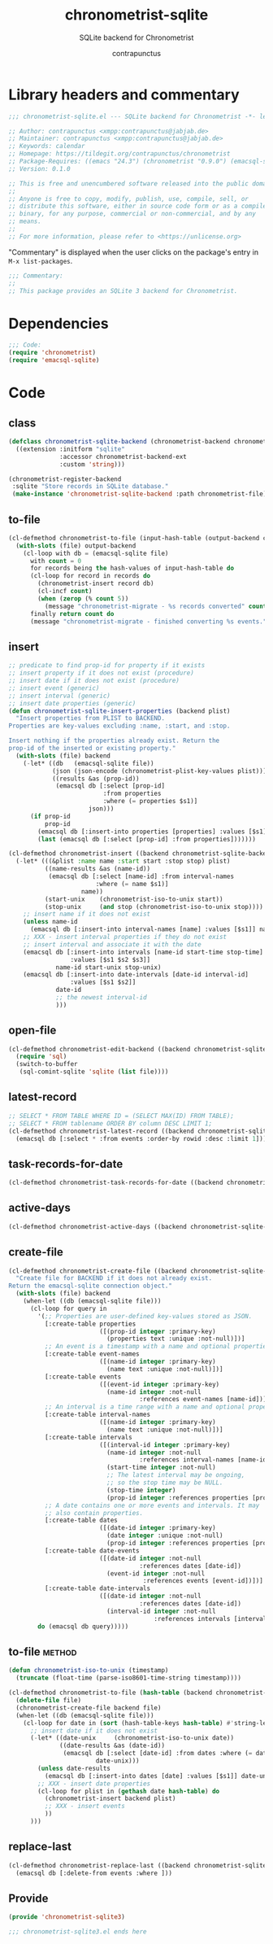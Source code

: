 #+TITLE: chronometrist-sqlite
#+AUTHOR: contrapunctus
#+SUBTITLE: SQLite backend for Chronometrist
#+PROPERTY: header-args :tangle yes :load yes

* Library headers and commentary
#+BEGIN_SRC emacs-lisp
;;; chronometrist-sqlite.el --- SQLite backend for Chronometrist -*- lexical-binding: t; -*-

;; Author: contrapunctus <xmpp:contrapunctus@jabjab.de>
;; Maintainer: contrapunctus <xmpp:contrapunctus@jabjab.de>
;; Keywords: calendar
;; Homepage: https://tildegit.org/contrapunctus/chronometrist
;; Package-Requires: ((emacs "24.3") (chronometrist "0.9.0") (emacsql-sqlite "1.0.0"))
;; Version: 0.1.0

;; This is free and unencumbered software released into the public domain.
;;
;; Anyone is free to copy, modify, publish, use, compile, sell, or
;; distribute this software, either in source code form or as a compiled
;; binary, for any purpose, commercial or non-commercial, and by any
;; means.
;;
;; For more information, please refer to <https://unlicense.org>

#+END_SRC

"Commentary" is displayed when the user clicks on the package's entry in =M-x list-packages=.
#+BEGIN_SRC emacs-lisp
;;; Commentary:
;;
;; This package provides an SQLite 3 backend for Chronometrist.
#+END_SRC

* Dependencies
#+BEGIN_SRC emacs-lisp
;;; Code:
(require 'chronometrist)
(require 'emacsql-sqlite)
#+END_SRC

* Code
** class
#+BEGIN_SRC emacs-lisp
(defclass chronometrist-sqlite-backend (chronometrist-backend chronometrist-file-backend-mixin)
  ((extension :initform "sqlite"
              :accessor chronometrist-backend-ext
              :custom 'string)))

(chronometrist-register-backend
 :sqlite "Store records in SQLite database."
 (make-instance 'chronometrist-sqlite-backend :path chronometrist-file))
#+END_SRC

** to-file
#+BEGIN_SRC emacs-lisp
(cl-defmethod chronometrist-to-file (input-hash-table (output-backend chronometrist-sqlite-backend) output-file)
  (with-slots (file) output-backend
    (cl-loop with db = (emacsql-sqlite file)
      with count = 0
      for records being the hash-values of input-hash-table do
      (cl-loop for record in records do
        (chronometrist-insert record db)
        (cl-incf count)
        (when (zerop (% count 5))
          (message "chronometrist-migrate - %s records converted" count)))
      finally return count do
      (message "chronometrist-migrate - finished converting %s events." count))))
#+END_SRC

** insert
#+BEGIN_SRC emacs-lisp
;; predicate to find prop-id for property if it exists
;; insert property if it does not exist (procedure)
;; insert date if it does not exist (procedure)
;; insert event (generic)
;; insert interval (generic)
;; insert date properties (generic)
(defun chronometrist-sqlite-insert-properties (backend plist)
  "Insert properties from PLIST to BACKEND.
Properties are key-values excluding :name, :start, and :stop.

Insert nothing if the properties already exist. Return the
prop-id of the inserted or existing property."
  (with-slots (file) backend
    (-let* ((db   (emacsql-sqlite file))
            (json (json-encode (chronometrist-plist-key-values plist)))
            ((results &as (prop-id))
             (emacsql db [:select [prop-id]
                          :from properties
                          :where (= properties $s1)]
                      json)))
      (if prop-id
          prop-id
        (emacsql db [:insert-into properties [properties] :values [$s1]] json)
        (last (emacsql db [:select [prop-id] :from properties]))))))

(cl-defmethod chronometrist-insert ((backend chronometrist-sqlite-backend) plist)
  (-let* (((&plist :name name :start start :stop stop) plist)
          ((name-results &as (name-id))
           (emacsql db [:select [name-id] :from interval-names
                        :where (= name $s1)]
                    name))
          (start-unix    (chronometrist-iso-to-unix start))
          (stop-unix     (and stop (chronometrist-iso-to-unix stop))))
    ;; insert name if it does not exist
    (unless name-id
      (emacsql db [:insert-into interval-names [name] :values [$s1]] name))
    ;; XXX - insert interval properties if they do not exist
    ;; insert interval and associate it with the date
    (emacsql db [:insert-into intervals [name-id start-time stop-time]
                 :values [$s1 $s2 $s3]]
             name-id start-unix stop-unix)
    (emacsql db [:insert-into date-intervals [date-id interval-id]
                 :values [$s1 $s2]]
             date-id
             ;; the newest interval-id
             )))
#+END_SRC

** open-file
#+BEGIN_SRC emacs-lisp
(cl-defmethod chronometrist-edit-backend ((backend chronometrist-sqlite-backend))
  (require 'sql)
  (switch-to-buffer
   (sql-comint-sqlite 'sqlite (list file))))
#+END_SRC

** latest-record
#+BEGIN_SRC emacs-lisp
;; SELECT * FROM TABLE WHERE ID = (SELECT MAX(ID) FROM TABLE);
;; SELECT * FROM tablename ORDER BY column DESC LIMIT 1;
(cl-defmethod chronometrist-latest-record ((backend chronometrist-sqlite-backend) db)
  (emacsql db [:select * :from events :order-by rowid :desc :limit 1]))
#+END_SRC

** task-records-for-date
#+BEGIN_SRC emacs-lisp
(cl-defmethod chronometrist-task-records-for-date ((backend chronometrist-sqlite-backend) task date-ts))
#+END_SRC

** active-days
#+BEGIN_SRC emacs-lisp
(cl-defmethod chronometrist-active-days ((backend chronometrist-sqlite-backend) task))
#+END_SRC

** create-file
#+BEGIN_SRC emacs-lisp
(cl-defmethod chronometrist-create-file ((backend chronometrist-sqlite-backend))
  "Create file for BACKEND if it does not already exist.
Return the emacsql-sqlite connection object."
  (with-slots (file) backend
    (when-let ((db (emacsql-sqlite file)))
      (cl-loop for query in
        '(;; Properties are user-defined key-values stored as JSON.
          [:create-table properties
                         ([(prop-id integer :primary-key)
                           (properties text :unique :not-null)])]
          ;; An event is a timestamp with a name and optional properties.
          [:create-table event-names
                         ([(name-id integer :primary-key)
                           (name text :unique :not-null)])]
          [:create-table events
                         ([(event-id integer :primary-key)
                           (name-id integer :not-null
                                    :references event-names [name-id])])]
          ;; An interval is a time range with a name and optional properties.
          [:create-table interval-names
                         ([(name-id integer :primary-key)
                           (name text :unique :not-null)])]
          [:create-table intervals
                         ([(interval-id integer :primary-key)
                           (name-id integer :not-null
                                    :references interval-names [name-id])
                           (start-time integer :not-null)
                           ;; The latest interval may be ongoing,
                           ;; so the stop time may be NULL.
                           (stop-time integer)
                           (prop-id integer :references properties [prop-id])])]
          ;; A date contains one or more events and intervals. It may
          ;; also contain properties.
          [:create-table dates
                         ([(date-id integer :primary-key)
                           (date integer :unique :not-null)
                           (prop-id integer :references properties [prop-id])])]
          [:create-table date-events
                         ([(date-id integer :not-null
                                    :references dates [date-id])
                           (event-id integer :not-null
                                     :references events [event-id])])]
          [:create-table date-intervals
                         ([(date-id integer :not-null
                                    :references dates [date-id])
                           (interval-id integer :not-null
                                        :references intervals [interval-id])])])
        do (emacsql db query)))))
#+END_SRC

** to-file                                                          :method:
#+BEGIN_SRC emacs-lisp
(defun chronometrist-iso-to-unix (timestamp)
  (truncate (float-time (parse-iso8601-time-string timestamp))))

(cl-defmethod chronometrist-to-file (hash-table (backend chronometrist-sqlite-backend) file)
  (delete-file file)
  (chronometrist-create-file backend file)
  (when-let ((db (emacsql-sqlite file)))
    (cl-loop for date in (sort (hash-table-keys hash-table) #'string-lessp) do
      ;; insert date if it does not exist
      (-let* ((date-unix     (chronometrist-iso-to-unix date))
              ((date-results &as (date-id))
               (emacsql db [:select [date-id] :from dates :where (= date $s1)]
                        date-unix)))
        (unless date-results
          (emacsql db [:insert-into dates [date] :values [$s1]] date-unix))
        ;; XXX - insert date properties
        (cl-loop for plist in (gethash date hash-table) do
          (chronometrist-insert backend plist)
          ;; XXX - insert events
          ))
      )))
#+END_SRC

** replace-last
#+BEGIN_SRC emacs-lisp
(cl-defmethod chronometrist-replace-last ((backend chronometrist-sqlite-backend) plist)
  (emacsql db [:delete-from events :where ]))
#+END_SRC

** Provide
#+BEGIN_SRC emacs-lisp
(provide 'chronometrist-sqlite3)

;;; chronometrist-sqlite3.el ends here
#+END_SRC

* Local variables                                                  :noexport:
# Local Variables:
# eval: (emacsql-fix-vector-indentation)
# End:
